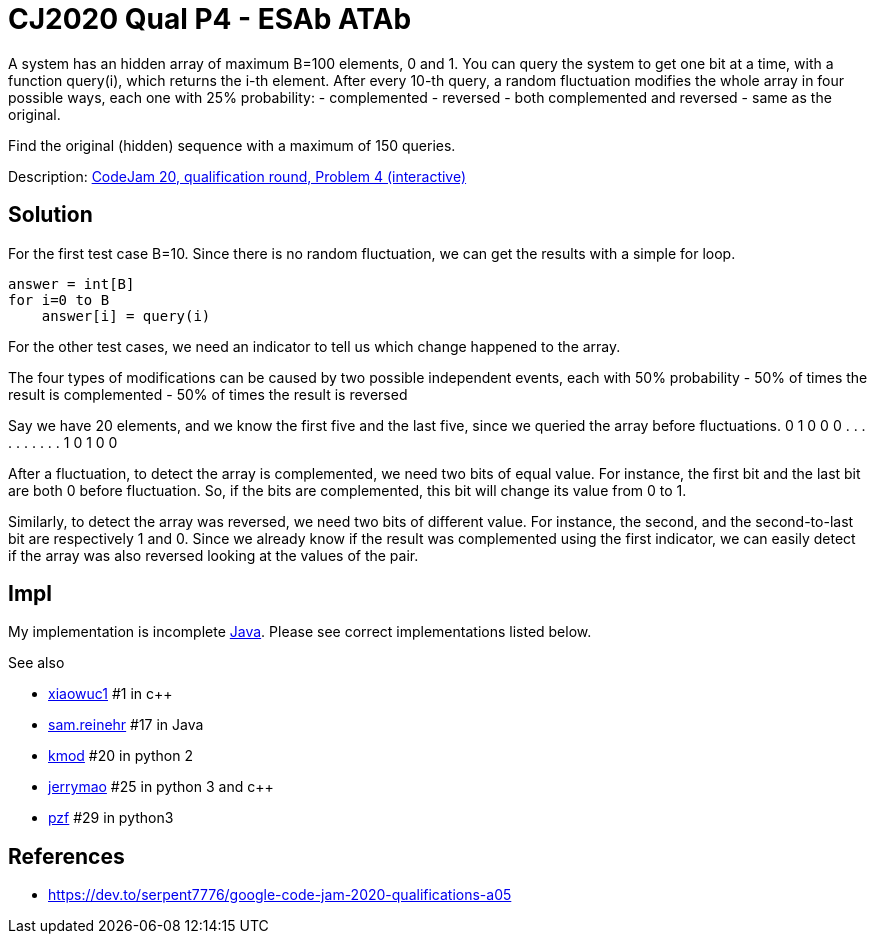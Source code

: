 = CJ2020 Qual P4 - ESAb ATAb

A system has an hidden array of maximum B=100 elements, 0 and 1. 
You can query the system to get one bit at a time, with a function query(i), which returns the i-th element.
After every 10-th query, a random fluctuation modifies the whole array in four possible ways, each one with 25% probability:
- complemented
- reversed
- both complemented and reversed
- same as the original.

Find the original (hidden) sequence with a maximum of 150 queries. 

Description: https://codingcompetitions.withgoogle.com/codejam/round/000000000019fd27/0000000000209a9e[CodeJam 20, qualification round, Problem 4 (interactive)]

== Solution

For the first test case B=10. Since there is no random fluctuation, we can get the results with a simple for loop.
----
answer = int[B]
for i=0 to B
    answer[i] = query(i)
----

For the other test cases, we need an indicator to tell us which change happened to the array.

The four types of modifications can be caused by two possible independent events, each with 50% probability 
- 50% of times the result is complemented
- 50% of times the result is reversed

Say we have 20 elements, and we know the first five and the last five, since we queried the array before fluctuations.
0 1 0 0 0 . . . . . . . . . . 1 0 1 0 0


After a fluctuation, to detect the array is complemented, we need two bits of equal value. For instance, the first bit and the last bit are both 0 before fluctuation. So, if the bits are complemented, this bit will change its value from 0 to 1. 

Similarly, to detect the array was reversed, we need two bits of different value. For instance, the second, and the second-to-last bit are respectively 1 and 0. Since we already know if the result was complemented using the first indicator, we can easily detect if the array was also reversed looking at the values of the pair.


== Impl

My implementation is incomplete link:Solution.java[Java]. Please see correct implementations listed below. 

See also

* https://codingcompetitions.withgoogle.com/codejam/submissions/000000000019fd27/eGlhb3d1YzE[xiaowuc1] #1 in c++
* https://codingcompetitions.withgoogle.com/codejam/submissions/000000000019fd27/c2FtLnJlaW5laHI[sam.reinehr] #17 in Java
* https://codingcompetitions.withgoogle.com/codejam/submissions/000000000019fd27/a21vZA[kmod] #20 in python 2
* https://codingcompetitions.withgoogle.com/codejam/submissions/000000000019fd27/amVycnltYW8[jerrymao] #25 in python 3 and c++
* https://codingcompetitions.withgoogle.com/codejam/submissions/000000000019fd27/cHpm[pzf] #29 in python3



== References

* https://dev.to/serpent7776/google-code-jam-2020-qualifications-a05
